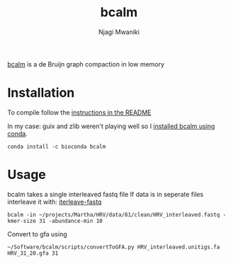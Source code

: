 #+TITLE: bcalm
#+AUTHOR: Njagi Mwaniki
#+OPTIONS: date:nil
#+OPTIONS: toc:nil

[[https://github.com/GATB/bcalm][bcalm]] is a de Bruijn graph compaction in low memory 

* Installation
To compile follow the [[https://github.com/GATB/bcalm#installation][instructions in the README]]

In my case: guix and zlib weren't playing well so I [[https://anaconda.org/bioconda/bcalm][installed bcalm using conda]].

#+BEGIN_SRC
conda install -c bioconda bcalm
#+END_SRC

* Usage
bcalm takes a single interleaved fastq file
If data is in seperate files interleave it with: [[https://github.com/ekg/interleave-fastq][iterleave-fastq]]

#+BEGIN_SRC
bcalm -in ~/projects/Martha/HRV/data/81/clean/HRV_interleaved.fastq -kmer-size 31 -abundance-min 10
#+END_SRC

Convert to gfa using 

#+BEGIN_SRC
~/Software/bcalm/scripts/convertToGFA.py HRV_interleaved.unitigs.fa HRV_31_20.gfa 31
#+END_SRC
